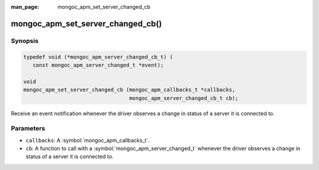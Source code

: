 :man_page: mongoc_apm_set_server_changed_cb

mongoc_apm_set_server_changed_cb()
==================================

Synopsis
--------

.. code-block:: c

  typedef void (*mongoc_apm_server_changed_cb_t) (
     const mongoc_apm_server_changed_t *event);

  void
  mongoc_apm_set_server_changed_cb (mongoc_apm_callbacks_t *callbacks,
                                    mongoc_apm_server_changed_cb_t cb);

Receive an event notification whenever the driver observes a change in status of a server it is connected to.

Parameters
----------

* ``callbacks``: A :symbol:`mongoc_apm_callbacks_t`.
* ``cb``: A function to call with a :symbol:`mongoc_apm_server_changed_t` whenever the driver observes a change in status of a server it is connected to.

.. seealso::

  | :doc:`Introduction to Application Performance Monitoring <application-performance-monitoring>`

